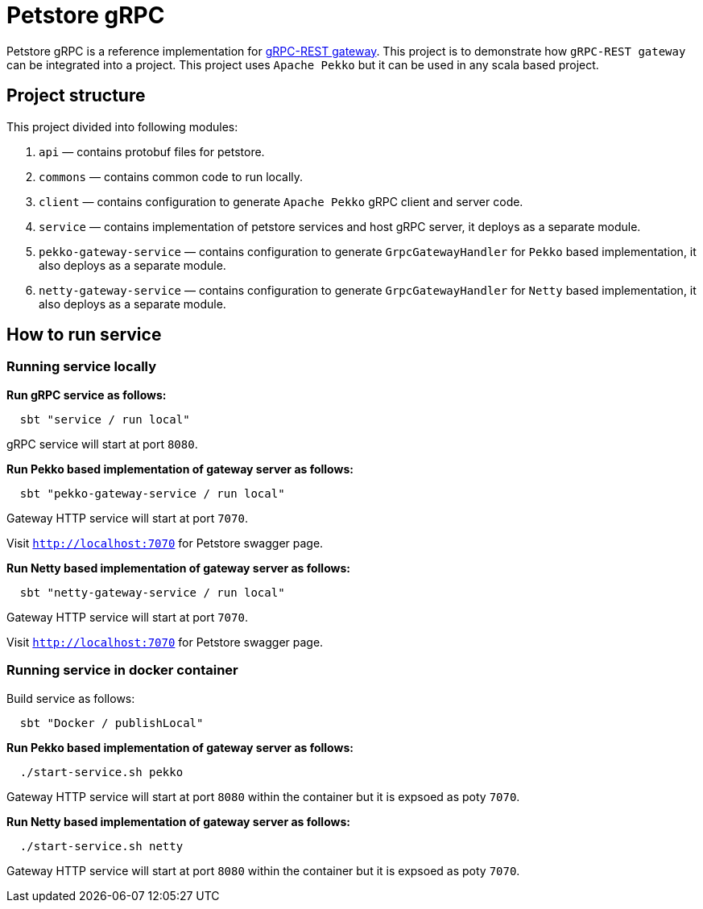 = Petstore gRPC

Petstore gRPC is a reference implementation for https://github.com/sfali/grpc-rest-gateway[gRPC-REST gateway]. This project is to demonstrate how `gRPC-REST gateway` can be integrated into a project. This project uses `Apache Pekko` but it can be used in any scala based project.

== Project structure

This project divided into following modules:

. `api` &mdash; contains protobuf files for petstore.
. `commons` &mdash; contains common code to run locally.
. `client` &mdash; contains configuration to generate `Apache Pekko` gRPC client and server code.
. `service` &mdash; contains implementation of petstore services and host gRPC server, it deploys as a separate module.
. `pekko-gateway-service` &mdash; contains configuration to generate `GrpcGatewayHandler` for `Pekko` based implementation, it also deploys as a separate module.
. `netty-gateway-service` &mdash; contains configuration to generate `GrpcGatewayHandler` for `Netty` based implementation, it also deploys as a separate module.

== How to run service

=== Running service locally

*Run gRPC service as follows:*

[source, shell]
----
  sbt "service / run local"
----

gRPC service will start at port `8080`.

**Run Pekko based implementation of gateway server as follows:**

[source, shell]
----
  sbt "pekko-gateway-service / run local"
----

Gateway HTTP service will start at port `7070`.

Visit `http://localhost:7070` for Petstore swagger page.

**Run Netty based implementation of gateway server as follows:**

[source, shell]
----
  sbt "netty-gateway-service / run local"
----

Gateway HTTP service will start at port `7070`.

Visit `http://localhost:7070` for Petstore swagger page.

=== Running service in docker container

Build service as follows:

[source, shell]
----
  sbt "Docker / publishLocal"
----

**Run Pekko based implementation of gateway server as follows:**

[source, shell]
----
  ./start-service.sh pekko
----

Gateway HTTP service will start at port `8080` within the container but it is expsoed as poty `7070`.

**Run Netty based implementation of gateway server as follows:**

[source, shell]
----
  ./start-service.sh netty
----

Gateway HTTP service will start at port `8080` within the container but it is expsoed as poty `7070`.
